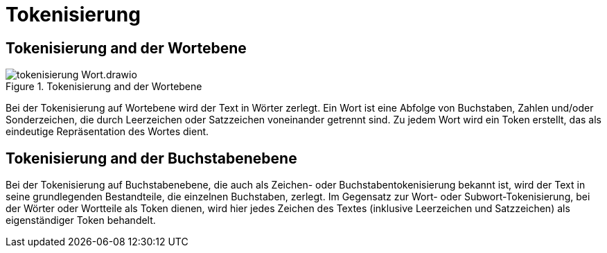 = Tokenisierung

== Tokenisierung and der Wortebene

.Tokenisierung and der Wortebene
image::tokenisierung-Wort.drawio.svg[]

Bei der Tokenisierung auf Wortebene wird der Text in Wörter zerlegt. Ein Wort ist eine Abfolge von Buchstaben, Zahlen und/oder Sonderzeichen, die durch Leerzeichen oder Satzzeichen voneinander getrennt sind. Zu jedem Wort wird ein Token erstellt, das als eindeutige Repräsentation des Wortes dient.

== Tokenisierung and der Buchstabenebene

Bei der Tokenisierung auf Buchstabenebene, die auch als Zeichen- oder Buchstabentokenisierung bekannt ist, wird der Text in seine grundlegenden Bestandteile, die einzelnen Buchstaben, zerlegt. Im Gegensatz zur Wort- oder Subwort-Tokenisierung, bei der Wörter oder Wortteile als Token dienen, wird hier jedes Zeichen des Textes (inklusive Leerzeichen und Satzzeichen) als eigenständiger Token behandelt.